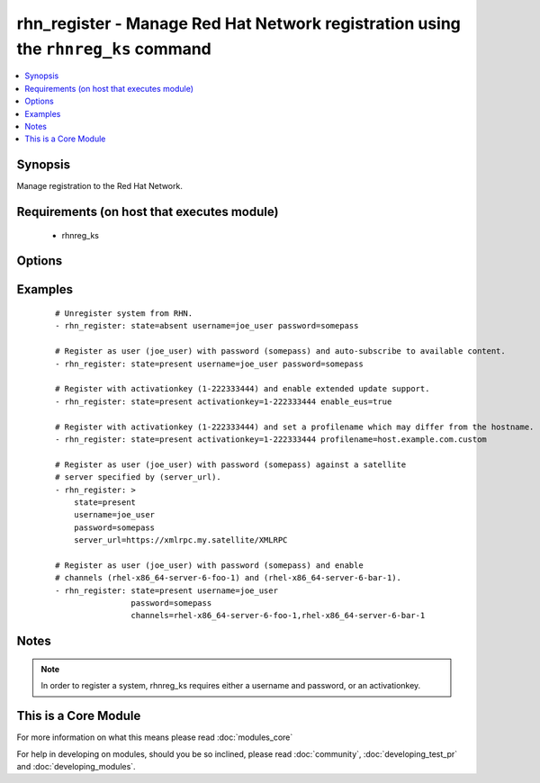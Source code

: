 .. _rhn_register:


rhn_register - Manage Red Hat Network registration using the ``rhnreg_ks`` command
++++++++++++++++++++++++++++++++++++++++++++++++++++++++++++++++++++++++++++++++++



.. contents::
   :local:
   :depth: 1


Synopsis
--------

Manage registration to the Red Hat Network.


Requirements (on host that executes module)
-------------------------------------------

  * rhnreg_ks


Options
-------

.. raw:: html

    <table border=1 cellpadding=4>
    <tr>
    <th class="head">parameter</th>
    <th class="head">required</th>
    <th class="head">default</th>
    <th class="head">choices</th>
    <th class="head">comments</th>
    </tr>
            <tr>
    <td>activationkey<br/><div style="font-size: small;"></div></td>
    <td>no</td>
    <td></td>
        <td><ul></ul></td>
        <td><div>supply an activation key for use with registration</div></td></tr>
            <tr>
    <td>channels<br/><div style="font-size: small;"></div></td>
    <td>no</td>
    <td></td>
        <td><ul></ul></td>
        <td><div>Optionally specify a list of comma-separated channels to subscribe to upon successful registration.</div></td></tr>
            <tr>
    <td>password<br/><div style="font-size: small;"></div></td>
    <td>no</td>
    <td></td>
        <td><ul></ul></td>
        <td><div>Red Hat Network password</div></td></tr>
            <tr>
    <td>profilename<br/><div style="font-size: small;"> (added in 2.0)</div></td>
    <td>no</td>
    <td></td>
        <td><ul></ul></td>
        <td><div>supply an profilename for use with registration</div></td></tr>
            <tr>
    <td>server_url<br/><div style="font-size: small;"></div></td>
    <td>no</td>
    <td>Current value of I(serverURL) from C(/etc/sysconfig/rhn/up2date) is the default</td>
        <td><ul></ul></td>
        <td><div>Specify an alternative Red Hat Network server URL</div></td></tr>
            <tr>
    <td>sslcacert<br/><div style="font-size: small;"> (added in 2.1)</div></td>
    <td>no</td>
    <td>None</td>
        <td><ul></ul></td>
        <td><div>supply a custom ssl CA certificate file for use with registration</div></td></tr>
            <tr>
    <td>state<br/><div style="font-size: small;"></div></td>
    <td>no</td>
    <td>present</td>
        <td><ul><li>present</li><li>absent</li></ul></td>
        <td><div>whether to register (<code>present</code>), or unregister (<code>absent</code>) a system</div></td></tr>
            <tr>
    <td>systemorgid<br/><div style="font-size: small;"> (added in 2.1)</div></td>
    <td>no</td>
    <td>None</td>
        <td><ul></ul></td>
        <td><div>supply an organizational id for use with registration</div></td></tr>
            <tr>
    <td>username<br/><div style="font-size: small;"></div></td>
    <td>no</td>
    <td></td>
        <td><ul></ul></td>
        <td><div>Red Hat Network username</div></td></tr>
        </table>
    </br>



Examples
--------

 ::

    # Unregister system from RHN.
    - rhn_register: state=absent username=joe_user password=somepass
    
    # Register as user (joe_user) with password (somepass) and auto-subscribe to available content.
    - rhn_register: state=present username=joe_user password=somepass
    
    # Register with activationkey (1-222333444) and enable extended update support.
    - rhn_register: state=present activationkey=1-222333444 enable_eus=true
    
    # Register with activationkey (1-222333444) and set a profilename which may differ from the hostname.
    - rhn_register: state=present activationkey=1-222333444 profilename=host.example.com.custom
    
    # Register as user (joe_user) with password (somepass) against a satellite
    # server specified by (server_url).
    - rhn_register: >
        state=present
        username=joe_user
        password=somepass
        server_url=https://xmlrpc.my.satellite/XMLRPC
    
    # Register as user (joe_user) with password (somepass) and enable
    # channels (rhel-x86_64-server-6-foo-1) and (rhel-x86_64-server-6-bar-1).
    - rhn_register: state=present username=joe_user
                    password=somepass
                    channels=rhel-x86_64-server-6-foo-1,rhel-x86_64-server-6-bar-1


Notes
-----

.. note:: In order to register a system, rhnreg_ks requires either a username and password, or an activationkey.


    
This is a Core Module
---------------------

For more information on what this means please read :doc:`modules_core`

    
For help in developing on modules, should you be so inclined, please read :doc:`community`, :doc:`developing_test_pr` and :doc:`developing_modules`.

